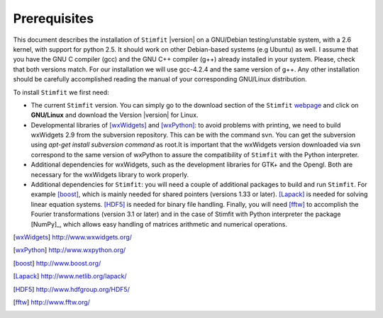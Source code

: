 *************
Prerequisites
*************

This document describes the installation of ``Stimfit`` |version| on a GNU/Debian testing/unstable system, with a 2.6 kernel, with support for python 2.5. It should work on other Debian-based systems (e.g Ubuntu) as well. I assume that you have the GNU C compiler (gcc) and the GNU C++ compiler (g++) already installed in your system. Please, check that both versions match. For our installation we will use gcc-4.2.4 and the same version of g++. Any other installation should be carefully accomplished reading the manual of your corresponding GNU/Linux distribution.

To install ``Stimfit`` we first need:

* The current ``Stimfit`` version. You can simply go to the download section of the ``Stimfit`` `webpage <http://www.stimfit.org/>`_ and click on **GNU/Linux**  and download the Version |version| for Linux.
* Developmental libraries of [wxWidgets]_ and [wxPython]_: to avoid problems with printing, we need to build wxWidgets 2.9 from the subversion repository. This can be with the command svn. You can get the subversion using *apt-get install subversion command* as root.It is important that the wxWidgets version downloaded via svn correspond to the same version of wxPython to assure the compatibility of ``Stimfit`` with the Python interpreter.
* Additional dependencies for wxWidgets, such as the development libraries for GTK+ and the Opengl. Both are necessary for the wxWidgets library to work properly.
* Additional dependencies for ``Stimfit``: you will need a couple of additional packages to build and run ``Stimfit``. For example [boost]_, which is mainly needed for shared pointers (versions 1.33 or later). [Lapack]_ is needed for solving linear equation systems. [HDF5]_ is needed for binary file handling. Finally, you will need [fftw]_ to accomplish the Fourier transformations (version 3.1 or later) and in the case of Stimfit with Python interpreter the package [NumPy]_, which allows easy handling of matrices arithmetic and numerical operations. 


.. [wxWidgets] http://www.wxwidgets.org/
.. [wxPython] http://www.wxpython.org/
.. [boost] http://www.boost.org/
.. [Lapack] http://www.netlib.org/lapack/
.. [HDF5] http://www.hdfgroup.org/HDF5/
.. [fftw] http://www.fftw.org/



